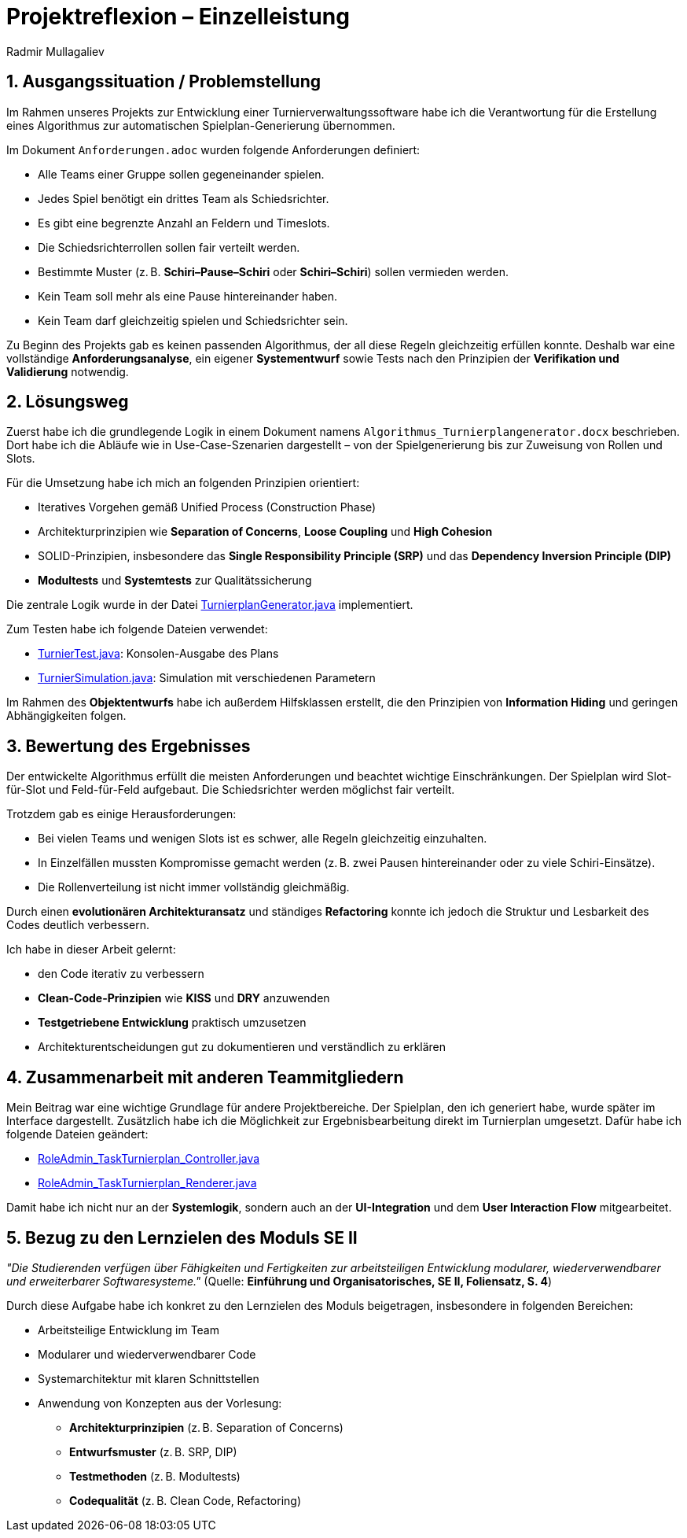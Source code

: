 = Projektreflexion – Einzelleistung
:author: Radmir Mullagaliev
:date: 03.07.2025

== 1. Ausgangssituation / Problemstellung

Im Rahmen unseres Projekts zur Entwicklung einer Turnierverwaltungssoftware habe ich die Verantwortung für die Erstellung eines Algorithmus zur automatischen Spielplan-Generierung übernommen.

Im Dokument `Anforderungen.adoc` wurden folgende Anforderungen definiert:

* Alle Teams einer Gruppe sollen gegeneinander spielen.
* Jedes Spiel benötigt ein drittes Team als Schiedsrichter.
* Es gibt eine begrenzte Anzahl an Feldern und Timeslots.
* Die Schiedsrichterrollen sollen fair verteilt werden.
* Bestimmte Muster (z. B. *Schiri–Pause–Schiri* oder *Schiri–Schiri*) sollen vermieden werden.
* Kein Team soll mehr als eine Pause hintereinander haben.
* Kein Team darf gleichzeitig spielen und Schiedsrichter sein.

Zu Beginn des Projekts gab es keinen passenden Algorithmus, der all diese Regeln gleichzeitig erfüllen konnte.
Deshalb war eine vollständige *Anforderungsanalyse*, ein eigener *Systementwurf* sowie Tests nach den Prinzipien der *Verifikation und Validierung* notwendig.

== 2. Lösungsweg

Zuerst habe ich die grundlegende Logik in einem Dokument namens `Algorithmus_Turnierplangenerator.docx` beschrieben.
Dort habe ich die Abläufe wie in Use-Case-Szenarien dargestellt – von der Spielgenerierung bis zur Zuweisung von Rollen und Slots.

Für die Umsetzung habe ich mich an folgenden Prinzipien orientiert:

* Iteratives Vorgehen gemäß Unified Process (Construction Phase)
* Architekturprinzipien wie *Separation of Concerns*, *Loose Coupling* und *High Cohesion*
* SOLID-Prinzipien, insbesondere das *Single Responsibility Principle (SRP)* und das *Dependency Inversion Principle (DIP)*
* *Modultests* und *Systemtests* zur Qualitätssicherung

Die zentrale Logik wurde in der Datei https://github.com/max-htw/htwd-turnierauswertungssoftware/blob/main/src/production_se2/TurnierplanGenerator.java[TurnierplanGenerator.java] implementiert.

Zum Testen habe ich folgende Dateien verwendet:

* https://github.com/max-htw/htwd-turnierauswertungssoftware/blob/main/src/production_se2/TurnierTest.java[TurnierTest.java]: Konsolen-Ausgabe des Plans
* https://github.com/max-htw/htwd-turnierauswertungssoftware/blob/main/src/production_se2/TurnierSimulation.java[TurnierSimulation.java]: Simulation mit verschiedenen Parametern

Im Rahmen des *Objektentwurfs* habe ich außerdem Hilfsklassen erstellt, die den Prinzipien von *Information Hiding* und geringen Abhängigkeiten folgen.

== 3. Bewertung des Ergebnisses

Der entwickelte Algorithmus erfüllt die meisten Anforderungen und beachtet wichtige Einschränkungen.
Der Spielplan wird Slot-für-Slot und Feld-für-Feld aufgebaut. Die Schiedsrichter werden möglichst fair verteilt.

Trotzdem gab es einige Herausforderungen:

* Bei vielen Teams und wenigen Slots ist es schwer, alle Regeln gleichzeitig einzuhalten.
* In Einzelfällen mussten Kompromisse gemacht werden (z. B. zwei Pausen hintereinander oder zu viele Schiri-Einsätze).
* Die Rollenverteilung ist nicht immer vollständig gleichmäßig.

Durch einen *evolutionären Architekturansatz* und ständiges *Refactoring* konnte ich jedoch die Struktur und Lesbarkeit des Codes deutlich verbessern.

Ich habe in dieser Arbeit gelernt:

* den Code iterativ zu verbessern
* *Clean-Code-Prinzipien* wie *KISS* und *DRY* anzuwenden
* *Testgetriebene Entwicklung* praktisch umzusetzen
* Architekturentscheidungen gut zu dokumentieren und verständlich zu erklären

== 4. Zusammenarbeit mit anderen Teammitgliedern

Mein Beitrag war eine wichtige Grundlage für andere Projektbereiche.
Der Spielplan, den ich generiert habe, wurde später im Interface dargestellt.
Zusätzlich habe ich die Möglichkeit zur Ergebnisbearbeitung direkt im Turnierplan umgesetzt. Dafür habe ich folgende Dateien geändert:

* https://github.com/max-htw/htwd-turnierauswertungssoftware/blob/main/src/production_se2/RoleAdmin_TaskTurnierplan_Controller.java[RoleAdmin_TaskTurnierplan_Controller.java]
* https://github.com/max-htw/htwd-turnierauswertungssoftware/blob/main/src/production_se2/RoleAdmin_TaskTurnierplan_Renderer.java[RoleAdmin_TaskTurnierplan_Renderer.java]

Damit habe ich nicht nur an der *Systemlogik*, sondern auch an der *UI-Integration* und dem *User Interaction Flow* mitgearbeitet.

== 5. Bezug zu den Lernzielen des Moduls SE II

_"Die Studierenden verfügen über Fähigkeiten und Fertigkeiten zur arbeitsteiligen Entwicklung modularer, wiederverwendbarer und erweiterbarer Softwaresysteme."_
(Quelle: *Einführung und Organisatorisches, SE II, Foliensatz, S. 4*)

Durch diese Aufgabe habe ich konkret zu den Lernzielen des Moduls beigetragen, insbesondere in folgenden Bereichen:

* Arbeitsteilige Entwicklung im Team
* Modularer und wiederverwendbarer Code
* Systemarchitektur mit klaren Schnittstellen
* Anwendung von Konzepten aus der Vorlesung:
** *Architekturprinzipien* (z. B. Separation of Concerns)
** *Entwurfsmuster* (z. B. SRP, DIP)
** *Testmethoden* (z. B. Modultests)
** *Codequalität* (z. B. Clean Code, Refactoring)
